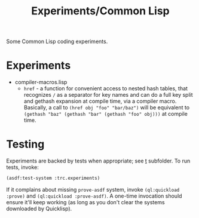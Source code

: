 #+title: Experiments/Common Lisp
#+startup: hidestars

Some Common Lisp coding experiments.

* Experiments

- compiler-macros.lisp
  - =href= - a function for convenient access to nested hash tables, that recognizes =/= as a separator for key
    names and can do a full key split and gethash expansion at compile time, via a compiler macro.
    Basically, a call to =(href obj "foo" "bar/baz")= will be equivalent to =(gethash "baz" (gethash "bar" (gethash "foo" obj)))=
    at compile time.

* Testing

Experiments are backed by tests when appropriate; see [[file:t/][t]] subfolder. To run tests, invoke:
#+BEGIN_SRC lisp
  (asdf:test-system :trc.experiments)
#+END_SRC

If it complains about missing =prove-asdf= system, invoke =(ql:quickload :prove)= and =(ql:quickload :prove-asdf)=. A one-time invocation
should ensure it'll keep working (as long as you don't clear the systems downloaded by Quicklisp).

